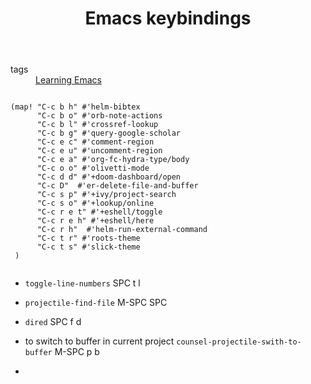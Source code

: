 #+TITLE: Emacs keybindings
- tags :: [[file:20200516152744-learning_emacs.org][Learning Emacs]]
  
#+BEGIN_SRC elisp

(map! "C-c b h" #'helm-bibtex
      "C-c b o" #'orb-note-actions
      "C-c b l" #'crossref-lookup
      "C-c b g" #'query-google-scholar
      "C-c e c" #'comment-region
      "C-c e u" #'uncomment-region
      "C-c e a" #'org-fc-hydra-type/body
      "C-c o o" #'olivetti-mode
      "C-c d d" #'+doom-dashboard/open
      "C-c D"  #'er-delete-file-and-buffer
      "C-c s p" #'+ivy/project-search
      "C-c s o" #'+lookup/online
      "C-c r e t" #'+eshell/toggle
      "C-c r e h" #'+eshell/here
      "C-c r h"  #'helm-run-external-command
      "C-c t r" #'roots-theme
      "C-c t s" #'slick-theme
 )

#+END_SRC



- ~toggle-line-numbers~ SPC t l

- ~projectile-find-file~ M-SPC SPC

- ~dired~ SPC f d

- to switch to buffer in current project ~counsel-projectile-swith-to-buffer~
   M-SPC p b

-  
